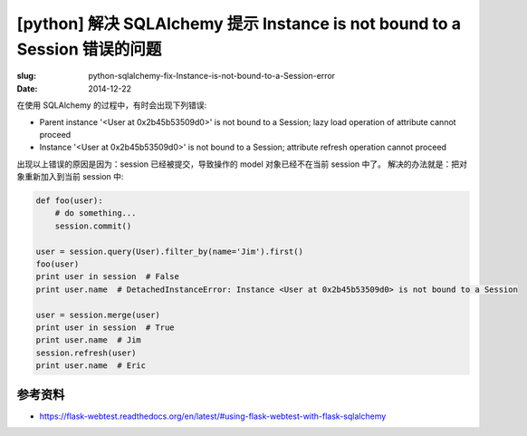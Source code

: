 [python] 解决 SQLAlchemy 提示 Instance is not bound to a Session 错误的问题
==========================================================================================

:slug: python-sqlalchemy-fix-Instance-is-not-bound-to-a-Session-error
:date: 2014-12-22

在使用 SQLAlchemy 的过程中，有时会出现下列错误:

* Parent instance '<User at 0x2b45b53509d0>' is not bound to a Session; lazy load operation of attribute  cannot proceed
* Instance '<User at 0x2b45b53509d0>' is not bound to a Session; attribute refresh operation cannot proceed

出现以上错误的原因是因为：session 已经被提交，导致操作的 model 对象已经不在当前 session 中了。
解决的办法就是：把对象重新加入到当前 session 中:

.. code-block:: python

    def foo(user):
        # do something...
        session.commit()

    user = session.query(User).filter_by(name='Jim').first()
    foo(user)
    print user in session  # False
    print user.name  # DetachedInstanceError: Instance <User at 0x2b45b53509d0> is not bound to a Session

    user = session.merge(user)
    print user in session  # True
    print user.name  # Jim
    session.refresh(user)
    print user.name  # Eric


参考资料
----------

* https://flask-webtest.readthedocs.org/en/latest/#using-flask-webtest-with-flask-sqlalchemy
